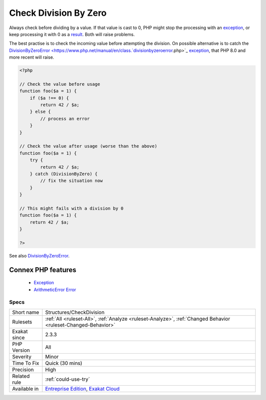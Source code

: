 .. _structures-checkdivision:


.. _check-division-by-zero:

Check Division By Zero
++++++++++++++++++++++

.. meta::
	:description:
		Check Division By Zero: Always check before dividing by a value.
	:twitter:card: summary_large_image
	:twitter:site: @exakat
	:twitter:title: Check Division By Zero
	:twitter:description: Check Division By Zero: Always check before dividing by a value
	:twitter:creator: @exakat
	:twitter:image:src: https://www.exakat.io/wp-content/uploads/2020/06/logo-exakat.png
	:og:image: https://www.exakat.io/wp-content/uploads/2020/06/logo-exakat.png
	:og:title: Check Division By Zero
	:og:type: article
	:og:description: Always check before dividing by a value
	:og:url: https://exakat.readthedocs.io/en/latest/Reference/Rules/Check Division By Zero.html
	:og:locale: en

.. raw:: html


	<script type="application/ld+json">{"@context":"https:\/\/schema.org","@graph":[{"@type":"WebPage","@id":"https:\/\/php-tips.readthedocs.io\/en\/latest\/Reference\/Rules\/Structures\/CheckDivision.html","url":"https:\/\/php-tips.readthedocs.io\/en\/latest\/Reference\/Rules\/Structures\/CheckDivision.html","name":"Check Division By Zero","isPartOf":{"@id":"https:\/\/www.exakat.io\/"},"datePublished":"Fri, 10 Jan 2025 09:46:18 +0000","dateModified":"Fri, 10 Jan 2025 09:46:18 +0000","description":"Always check before dividing by a value","inLanguage":"en-US","potentialAction":[{"@type":"ReadAction","target":["https:\/\/exakat.readthedocs.io\/en\/latest\/Check Division By Zero.html"]}]},{"@type":"WebSite","@id":"https:\/\/www.exakat.io\/","url":"https:\/\/www.exakat.io\/","name":"Exakat","description":"Smart PHP static analysis","inLanguage":"en-US"}]}</script>

Always check before dividing by a value. If that value is cast to 0, PHP might stop the processing with an `exception <https://www.php.net/exception>`_, or keep processing it with 0 as a `result <https://www.php.net/result>`_. Both will raise problems. 

The best practise is to check the incoming value before attempting the division. On possible alternative is to catch the `DivisionByZeroError <https://www.php.net/manual/en/class.`divisionbyzeroerror <https://www.php.net/divisionbyzeroerror>`_.php>`_ `exception <https://www.php.net/exception>`_, that PHP 8.0 and more recent will raise.

.. code-block:: php
   
   <?php
   
   // Check the value before usage
   function foo($a = 1) {
       if ($a !== 0) {
           return 42 / $a;
       } else {
           // process an error
       }
   }
   
   // Check the value after usage (worse than the above)
   function foo($a = 1) {
       try {
           return 42 / $a;
       } catch (DivisionByZero) {
           // fix the situation now
       }
   }
   
   // This might fails with a division by 0
   function foo($a = 1) {
       return 42 / $a;
   }
   
   ?>

See also `DivisionByZeroError <https://www.php.net/manual/fr/class.divisionbyzeroerror.php>`_.

Connex PHP features
-------------------

  + `Exception <https://php-dictionary.readthedocs.io/en/latest/dictionary/exception.ini.html>`_
  + `ArithmeticError Error <https://php-dictionary.readthedocs.io/en/latest/dictionary/arithmeticerror.ini.html>`_


Specs
_____

+--------------+-------------------------------------------------------------------------------------------------------------------------+
| Short name   | Structures/CheckDivision                                                                                                |
+--------------+-------------------------------------------------------------------------------------------------------------------------+
| Rulesets     | :ref:`All <ruleset-All>`, :ref:`Analyze <ruleset-Analyze>`, :ref:`Changed Behavior <ruleset-Changed-Behavior>`          |
+--------------+-------------------------------------------------------------------------------------------------------------------------+
| Exakat since | 2.3.3                                                                                                                   |
+--------------+-------------------------------------------------------------------------------------------------------------------------+
| PHP Version  | All                                                                                                                     |
+--------------+-------------------------------------------------------------------------------------------------------------------------+
| Severity     | Minor                                                                                                                   |
+--------------+-------------------------------------------------------------------------------------------------------------------------+
| Time To Fix  | Quick (30 mins)                                                                                                         |
+--------------+-------------------------------------------------------------------------------------------------------------------------+
| Precision    | High                                                                                                                    |
+--------------+-------------------------------------------------------------------------------------------------------------------------+
| Related rule | :ref:`could-use-try`                                                                                                    |
+--------------+-------------------------------------------------------------------------------------------------------------------------+
| Available in | `Entreprise Edition <https://www.exakat.io/entreprise-edition>`_, `Exakat Cloud <https://www.exakat.io/exakat-cloud/>`_ |
+--------------+-------------------------------------------------------------------------------------------------------------------------+


